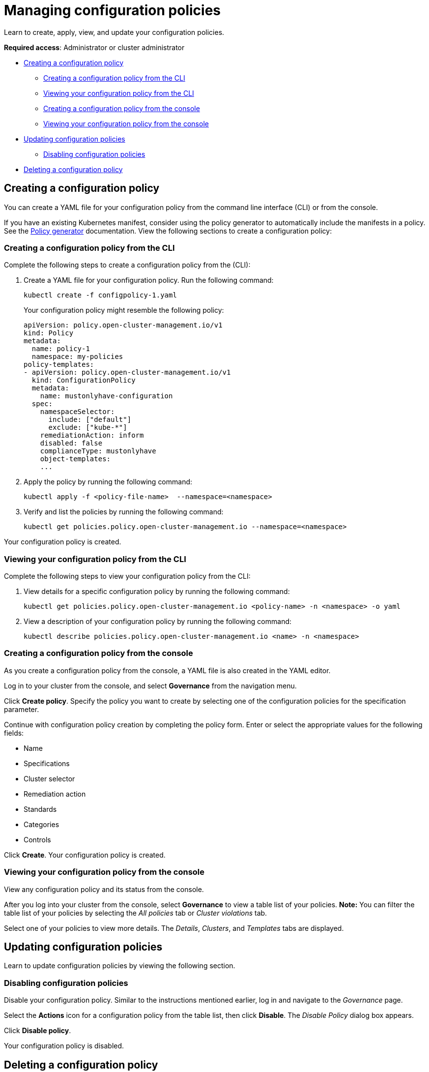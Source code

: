 [#managing-configuration-policies]
= Managing configuration policies

Learn to create, apply, view, and update your configuration policies.

*Required access*: Administrator or cluster administrator

* <<creating-a-configuration-policy,Creating a configuration policy>>
** <<creating-a-configuration-policy-from-the-cli,Creating a configuration policy from the CLI>>
** <<viewing-your-configuration-policy-from-the-cli,Viewing your configuration policy from the CLI>>
** <<creating-a-configuration-policy-from-the-console,Creating a configuration policy from the console>>
** <<viewing-your-configuration-policy-from-the-console,Viewing your configuration policy from the console>>
* <<updating-configuration-policies,Updating configuration policies>>
** <<disabling-configuration-policies,Disabling configuration policies>>
* <<deleting-a-configuration-policy,Deleting a configuration policy>>

[#creating-a-configuration-policy]
== Creating a configuration policy

You can create a YAML file for your configuration policy from the command line interface (CLI) or from the console.

If you have an existing Kubernetes manifest, consider using the policy generator to automatically include the manifests in a policy. See the xref:../governance/policy_generator.adoc#policy-generator[Policy generator] documentation. View the following sections to create a configuration policy:

[#creating-a-configuration-policy-from-the-cli]
=== Creating a configuration policy from the CLI

Complete the following steps to create a configuration policy from the (CLI):

. Create a YAML file for your configuration policy.
Run the following command:
+
----
kubectl create -f configpolicy-1.yaml
----
+
Your configuration policy might resemble the following policy:
+
[source,yaml]
----
apiVersion: policy.open-cluster-management.io/v1
kind: Policy
metadata:
  name: policy-1
  namespace: my-policies
policy-templates:
- apiVersion: policy.open-cluster-management.io/v1
  kind: ConfigurationPolicy
  metadata:
    name: mustonlyhave-configuration
  spec:
    namespaceSelector:
      include: ["default"]
      exclude: ["kube-*"]
    remediationAction: inform
    disabled: false
    complianceType: mustonlyhave
    object-templates:
    ...
----

. Apply the policy by running the following command:
+
----
kubectl apply -f <policy-file-name>  --namespace=<namespace>
----

. Verify and list the policies by running the following command:
+
----
kubectl get policies.policy.open-cluster-management.io --namespace=<namespace>
----

Your configuration policy is created.

[#viewing-your-configuration-policy-from-the-cli]
=== Viewing your configuration policy from the CLI

Complete the following steps to view your configuration policy from the CLI:

. View details for a specific configuration policy by running the following command:
+
----
kubectl get policies.policy.open-cluster-management.io <policy-name> -n <namespace> -o yaml
----

. View a description of your configuration policy by running the following command:
+
----
kubectl describe policies.policy.open-cluster-management.io <name> -n <namespace>
----

[#creating-a-configuration-policy-from-the-console]
=== Creating a configuration policy from the console

As you create a configuration policy from the console, a YAML file is also created in the YAML editor.

Log in to your cluster from the console, and select *Governance* from the navigation menu.

Click *Create policy*. Specify the policy you want to create by selecting one of the configuration policies for the specification parameter. 

Continue with configuration policy creation by completing the policy form. Enter or select the appropriate values for the following fields:

 ** Name
 ** Specifications
 ** Cluster selector
 ** Remediation action
 ** Standards
 ** Categories
 ** Controls

Click *Create*. Your configuration policy is created.

[#viewing-your-configuration-policy-from-the-console]
=== Viewing your configuration policy from the console

View any configuration policy and its status from the console.

After you log into your cluster from the console, select *Governance* to view a table list of your policies. *Note:* You can filter the table list of your policies by selecting the _All policies_ tab or _Cluster violations_ tab. 

Select one of your policies to view more details. The _Details_, _Clusters_, and _Templates_ tabs are displayed.

[#updating-configuration-policies]
== Updating configuration policies

Learn to update configuration policies by viewing the following section.

[#disabling-configuration-policies]
=== Disabling configuration policies

Disable your configuration policy. Similar to the instructions mentioned earlier, log in and navigate to the _Governance_ page. 

Select the *Actions* icon for a configuration policy from the table list, then click *Disable*. The _Disable Policy_ dialog box appears.

Click *Disable policy*.

Your configuration policy is disabled.

[#deleting-a-configuration-policy]
== Deleting a configuration policy

Delete a configuration policy from the CLI or the console.

* Delete a configuration policy from the CLI:
 .. Delete a configuration policy by running the following command:

+
----
kubectl delete policies.policy.open-cluster-management.io <policy-name> -n <namespace>
----
+
After your policy is deleted, it is removed from your target cluster or clusters.
 .. Verify that your policy is removed by running the following command:

+
----
kubectl get policies.policy.open-cluster-management.io <policy-name> -n <namespace>
----
* Delete a configuration policy from the console:
+
From the navigation menu, click *Governance* to view a table list of your policies.
+
Click the *Actions* icon for the policy you want to delete in the policy violation table. Then click *Remove*. From the _Remove policy_ dialog box, click *Remove policy*.

Your policy is deleted.

See configuration policy samples that are supported by {product-title-short} from the https://github.com/stolostron/policy-collection/tree/main/stable/CM-Configuration-Management[CM-Configuration-Management folder].

Alternatively, you can refer to the xref:../governance/policy_sample_intro.adoc#configuration-policy-sample-table[Table of sample configuration policies] to view other configuration policies that are monitored by the controller. For details to manage other policies, refer to xref:../governance/create_policy.adoc#managing-security-policies[Managing security policies].
